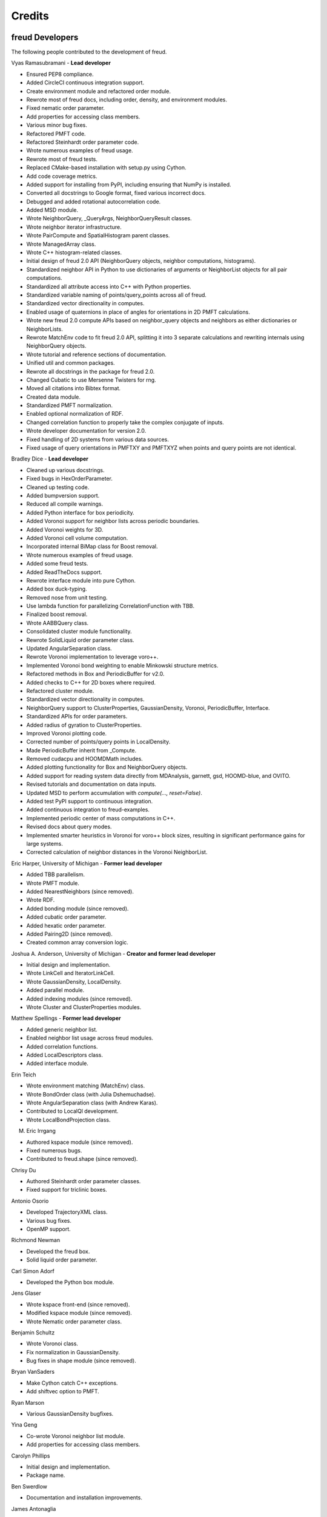 Credits
=======

freud Developers
----------------

The following people contributed to the development of freud.

Vyas Ramasubramani - **Lead developer**

* Ensured PEP8 compliance.
* Added CircleCI continuous integration support.
* Create environment module and refactored order module.
* Rewrote most of freud docs, including order, density, and environment modules.
* Fixed nematic order parameter.
* Add properties for accessing class members.
* Various minor bug fixes.
* Refactored PMFT code.
* Refactored Steinhardt order parameter code.
* Wrote numerous examples of freud usage.
* Rewrote most of freud tests.
* Replaced CMake-based installation with setup.py using Cython.
* Add code coverage metrics.
* Added support for installing from PyPI, including ensuring that NumPy is installed.
* Converted all docstrings to Google format, fixed various incorrect docs.
* Debugged and added rotational autocorrelation code.
* Added MSD module.
* Wrote NeighborQuery, _QueryArgs, NeighborQueryResult classes.
* Wrote neighbor iterator infrastructure.
* Wrote PairCompute and SpatialHistogram parent classes.
* Wrote ManagedArray class.
* Wrote C++ histogram-related classes.
* Initial design of freud 2.0 API (NeighborQuery objects, neighbor computations, histograms).
* Standardized neighbor API in Python to use dictionaries of arguments or NeighborList objects for all pair computations.
* Standardized all attribute access into C++ with Python properties.
* Standardized variable naming of points/query\_points across all of freud.
* Standardized vector directionality in computes.
* Enabled usage of quaternions in place of angles for orientations in 2D PMFT calculations.
* Wrote new freud 2.0 compute APIs based on neighbor\_query objects and neighbors as either dictionaries or NeighborLists.
* Rewrote MatchEnv code to fit freud 2.0 API, splitting it into 3 separate calculations and rewriting internals using NeighborQuery objects.
* Wrote tutorial and reference sections of documentation.
* Unified util and common packages.
* Rewrote all docstrings in the package for freud 2.0.
* Changed Cubatic to use Mersenne Twisters for rng.
* Moved all citations into Bibtex format.
* Created data module.
* Standardized PMFT normalization.
* Enabled optional normalization of RDF.
* Changed correlation function to properly take the complex conjugate of inputs.
* Wrote developer documentation for version 2.0.
* Fixed handling of 2D systems from various data sources.
* Fixed usage of query orientations in PMFTXY and PMFTXYZ when points and query points are not identical.

Bradley Dice - **Lead developer**

* Cleaned up various docstrings.
* Fixed bugs in HexOrderParameter.
* Cleaned up testing code.
* Added bumpversion support.
* Reduced all compile warnings.
* Added Python interface for box periodicity.
* Added Voronoi support for neighbor lists across periodic boundaries.
* Added Voronoi weights for 3D.
* Added Voronoi cell volume computation.
* Incorporated internal BiMap class for Boost removal.
* Wrote numerous examples of freud usage.
* Added some freud tests.
* Added ReadTheDocs support.
* Rewrote interface module into pure Cython.
* Added box duck-typing.
* Removed nose from unit testing.
* Use lambda function for parallelizing CorrelationFunction with TBB.
* Finalized boost removal.
* Wrote AABBQuery class.
* Consolidated cluster module functionality.
* Rewrote SolidLiquid order parameter class.
* Updated AngularSeparation class.
* Rewrote Voronoi implementation to leverage voro++.
* Implemented Voronoi bond weighting to enable Minkowski structure metrics.
* Refactored methods in Box and PeriodicBuffer for v2.0.
* Added checks to C++ for 2D boxes where required.
* Refactored cluster module.
* Standardized vector directionality in computes.
* NeighborQuery support to ClusterProperties, GaussianDensity, Voronoi, PeriodicBuffer, Interface.
* Standardized APIs for order parameters.
* Added radius of gyration to ClusterProperties.
* Improved Voronoi plotting code.
* Corrected number of points/query points in LocalDensity.
* Made PeriodicBuffer inherit from _Compute.
* Removed cudacpu and HOOMDMath includes.
* Added plotting functionality for Box and NeighborQuery objects.
* Added support for reading system data directly from MDAnalysis, garnett, gsd, HOOMD-blue, and OVITO.
* Revised tutorials and documentation on data inputs.
* Updated MSD to perform accumulation with `compute(..., reset=False)`.
* Added test PyPI support to continuous integration.
* Added continuous integration to freud-examples.
* Implemented periodic center of mass computations in C++.
* Revised docs about query modes.
* Implemented smarter heuristics in Voronoi for voro++ block sizes, resulting in significant performance gains for large systems.
* Corrected calculation of neighbor distances in the Voronoi NeighborList.

Eric Harper, University of Michigan - **Former lead developer**

* Added TBB parallelism.
* Wrote PMFT module.
* Added NearestNeighbors (since removed).
* Wrote RDF.
* Added bonding module (since removed).
* Added cubatic order parameter.
* Added hexatic order parameter.
* Added Pairing2D (since removed).
* Created common array conversion logic.

Joshua A. Anderson, University of Michigan - **Creator and former lead developer**

* Initial design and implementation.
* Wrote LinkCell and IteratorLinkCell.
* Wrote GaussianDensity, LocalDensity.
* Added parallel module.
* Added indexing modules (since removed).
* Wrote Cluster and ClusterProperties modules.

Matthew Spellings - **Former lead developer**

* Added generic neighbor list.
* Enabled neighbor list usage across freud modules.
* Added correlation functions.
* Added LocalDescriptors class.
* Added interface module.

Erin Teich

* Wrote environment matching (MatchEnv) class.
* Wrote BondOrder class (with Julia Dshemuchadse).
* Wrote AngularSeparation class (with Andrew Karas).
* Contributed to LocalQl development.
* Wrote LocalBondProjection class.

M. Eric Irrgang

* Authored kspace module (since removed).
* Fixed numerous bugs.
* Contributed to freud.shape (since removed).

Chrisy Du

* Authored Steinhardt order parameter classes.
* Fixed support for triclinic boxes.

Antonio Osorio

* Developed TrajectoryXML class.
* Various bug fixes.
* OpenMP support.

Richmond Newman

* Developed the freud box.
* Solid liquid order parameter.

Carl Simon Adorf

* Developed the Python box module.

Jens Glaser

* Wrote kspace front-end (since removed).
* Modified kspace module (since removed).
* Wrote Nematic order parameter class.

Benjamin Schultz

* Wrote Voronoi class.
* Fix normalization in GaussianDensity.
* Bug fixes in shape module (since removed).

Bryan VanSaders

* Make Cython catch C++ exceptions.
* Add shiftvec option to PMFT.

Ryan Marson

* Various GaussianDensity bugfixes.

Yina Geng

* Co-wrote Voronoi neighbor list module.
* Add properties for accessing class members.

Carolyn Phillips

* Initial design and implementation.
* Package name.

Ben Swerdlow

* Documentation and installation improvements.

James Antonaglia

* Added number of neighbors as an argument to HexOrderParameter.
* Bugfixes.
* Analysis of deprecated kspace module.

Mayank Agrawal

* Co-wrote Voronoi neighbor list module.

William Zygmunt

* Helped with Boost removal.

Greg van Anders

* Bugfixes for CMake and SSE2 installation instructions.

James Proctor

* Cythonization of the cluster module.

Rose Cersonsky

* Enabled TBB-parallelism in density module.
* Fixed how C++ arrays were pulled into Cython.

Wenbo Shen

* Translational order parameter.

Andrew Karas

* Angular separation.
* Wrote reference implementation for rotational autocorrelation.

Paul Dodd

* Fixed CorrelationFunction namespace, added ComputeOCF class for TBB parallelization.

Tim Moore

* Added optional rmin argument to density.RDF.
* Enabled NeighborList indexing.

Alex Dutton

* BiMap class for MatchEnv.

Matthew Palathingal

* Replaced use of boost shared arrays with shared ptr in Cython.
* Helped incorporate BiMap class into MatchEnv.

Kelly Wang

* Enabled NeighborList indexing.

Yezhi Jin

* Added support for 2D arrays in the Python interface to Box functions.
* Rewrote Voronoi implementation to leverage voro++.
* Implemented Voronoi bond weighting to enable Minkowski structure metrics.

Brandon Butler

* Rewrote Steinhardt order parameter.

Jin Soo Ihm

* Added benchmarks.
* Contributed to NeighborQuery classes.
* Refactored C++ to perform neighbor queries on-the-fly.
* Added plotting functions to analysis classes.
* Wrote RawPoints class.
* Created Compute parent class with decorators to ensure properties have been computed.
* Updated common array conversion logic.
* Added many validation tests.

Mike Henry

* Fixed syntax in freud-examples notebooks for v2.0.
* Updated documentation links

Source code
-----------

.. highlight:: none

Eigen (http://eigen.tuxfamily.org) is included as a git submodule in freud.
Eigen is made available under the Mozilla Public License v2.0
(http://mozilla.org/MPL/2.0/). Its linear algebra routines are used for
various tasks including the computation of eigenvalues and eigenvectors.

fsph (https://github.com/glotzerlab/fsph) is included as a git submodule in
freud. It is used for the calculation of spherical harmonics. fsph is made
available under the MIT license::

    Copyright (c) 2016 The Regents of the University of Michigan

    Permission is hereby granted, free of charge, to any person obtaining a copy
    of this software and associated documentation files (the "Software"), to deal
    in the Software without restriction, including without limitation the rights
    to use, copy, modify, merge, publish, distribute, sublicense, and/or sell
    copies of the Software, and to permit persons to whom the Software is
    furnished to do so, subject to the following conditions:

    The above copyright notice and this permission notice shall be included in all
    copies or substantial portions of the Software.

    THE SOFTWARE IS PROVIDED "AS IS", WITHOUT WARRANTY OF ANY KIND, EXPRESS OR
    IMPLIED, INCLUDING BUT NOT LIMITED TO THE WARRANTIES OF MERCHANTABILITY,
    FITNESS FOR A PARTICULAR PURPOSE AND NONINFRINGEMENT. IN NO EVENT SHALL THE
    AUTHORS OR COPYRIGHT HOLDERS BE LIABLE FOR ANY CLAIM, DAMAGES OR OTHER
    LIABILITY, WHETHER IN AN ACTION OF CONTRACT, TORT OR OTHERWISE, ARISING FROM,
    OUT OF OR IN CONNECTION WITH THE SOFTWARE OR THE USE OR OTHER DEALINGS IN THE
    SOFTWARE.

HOOMD-blue (https://github.com/glotzerlab/hoomd-blue) is the original source of
some algorithms and tools for vector math implemented in freud. HOOMD-blue is
made available under the BSD 3-Clause license::

	BSD 3-Clause License for HOOMD-blue

	Copyright (c) 2009-2019 The Regents of the University of Michigan All rights reserved.

	Redistribution and use in source and binary forms, with or without
	modification, are permitted provided that the following conditions are met:

	1. Redistributions of source code must retain the above copyright notice,
	   this list of conditions and the following disclaimer.

	2. Redistributions in binary form must reproduce the above copyright notice,
	   this list of conditions and the following disclaimer in the documentation
	   and/or other materials provided with the distribution.

	3. Neither the name of the copyright holder nor the names of its contributors
	   may be used to endorse or promote products derived from this software without
	   specific prior written permission.

	THIS SOFTWARE IS PROVIDED BY THE COPYRIGHT HOLDERS AND CONTRIBUTORS "AS IS" AND
	ANY EXPRESS OR IMPLIED WARRANTIES, INCLUDING, BUT NOT LIMITED TO, THE IMPLIED
	WARRANTIES OF MERCHANTABILITY AND FITNESS FOR A PARTICULAR PURPOSE ARE
	DISCLAIMED. IN NO EVENT SHALL THE COPYRIGHT HOLDER OR CONTRIBUTORS BE LIABLE FOR
	ANY DIRECT, INDIRECT, INCIDENTAL, SPECIAL, EXEMPLARY, OR CONSEQUENTIAL DAMAGES
	(INCLUDING, BUT NOT LIMITED TO, PROCUREMENT OF SUBSTITUTE GOODS OR SERVICES;
	LOSS OF USE, DATA, OR PROFITS; OR BUSINESS INTERRUPTION) HOWEVER CAUSED AND ON
	ANY THEORY OF LIABILITY, WHETHER IN CONTRACT, STRICT LIABILITY, OR TORT
	(INCLUDING NEGLIGENCE OR OTHERWISE) ARISING IN ANY WAY OUT OF THE USE OF THIS
	SOFTWARE, EVEN IF ADVISED OF THE POSSIBILITY OF SUCH DAMAGE.

voro++ (https://github.com/chr1shr/voro) is included as a git submodule in
freud. It is used for computing Voronoi diagrams. voro++ is made available
under the following license::

    Voro++ Copyright (c) 2008, The Regents of the University of California, through
    Lawrence Berkeley National Laboratory (subject to receipt of any required
    approvals from the U.S. Dept. of Energy). All rights reserved.

    Redistribution and use in source and binary forms, with or without
    modification, are permitted provided that the following conditions are met:

    (1) Redistributions of source code must retain the above copyright notice, this
    list of conditions and the following disclaimer.

    (2) Redistributions in binary form must reproduce the above copyright notice,
    this list of conditions and the following disclaimer in the documentation
    and/or other materials provided with the distribution.

    (3) Neither the name of the University of California, Lawrence Berkeley
    National Laboratory, U.S. Dept. of Energy nor the names of its contributors may
    be used to endorse or promote products derived from this software without
    specific prior written permission.

    THIS SOFTWARE IS PROVIDED BY THE COPYRIGHT HOLDERS AND CONTRIBUTORS "AS IS" AND
    ANY EXPRESS OR IMPLIED WARRANTIES, INCLUDING, BUT NOT LIMITED TO, THE IMPLIED
    WARRANTIES OF MERCHANTABILITY AND FITNESS FOR A PARTICULAR PURPOSE ARE
    DISCLAIMED. IN NO EVENT SHALL THE COPYRIGHT OWNER OR CONTRIBUTORS BE LIABLE FOR
    ANY DIRECT, INDIRECT, INCIDENTAL, SPECIAL, EXEMPLARY, OR CONSEQUENTIAL DAMAGES
    (INCLUDING, BUT NOT LIMITED TO, PROCUREMENT OF SUBSTITUTE GOODS OR SERVICES;
    LOSS OF USE, DATA, OR PROFITS; OR BUSINESS INTERRUPTION) HOWEVER CAUSED AND ON
    ANY THEORY OF LIABILITY, WHETHER IN CONTRACT, STRICT LIABILITY, OR TORT
    (INCLUDING NEGLIGENCE OR OTHERWISE) ARISING IN ANY WAY OUT OF THE USE OF THIS
    SOFTWARE, EVEN IF ADVISED OF THE POSSIBILITY OF SUCH DAMAGE.

    You are under no obligation whatsoever to provide any bug fixes, patches, or
    upgrades to the features, functionality or performance of the source code
    ("Enhancements") to anyone; however, if you choose to make your Enhancements
    available either publicly, or directly to Lawrence Berkeley National
    Laboratory, without imposing a separate written license agreement for such
    Enhancements, then you hereby grant the following license: a non-exclusive,
    royalty-free perpetual license to install, use, modify, prepare derivative
    works, incorporate into other computer software, distribute, and sublicense
    such enhancements or derivative works thereof, in binary and source code form.
